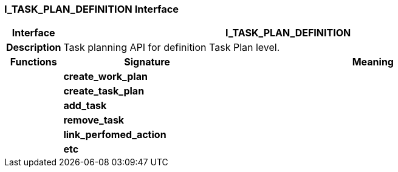 === I_TASK_PLAN_DEFINITION Interface

[cols="^1,3,5"]
|===
h|*Interface*
2+^h|*I_TASK_PLAN_DEFINITION*

h|*Description*
2+a|Task planning API for definition Task Plan level.

h|*Functions*
^h|*Signature*
^h|*Meaning*

h|
|*create_work_plan*
a|

h|
|*create_task_plan*
a|

h|
|*add_task*
a|

h|
|*remove_task*
a|

h|
|*link_perfomed_action*
a|

h|
|*etc*
a|
|===
